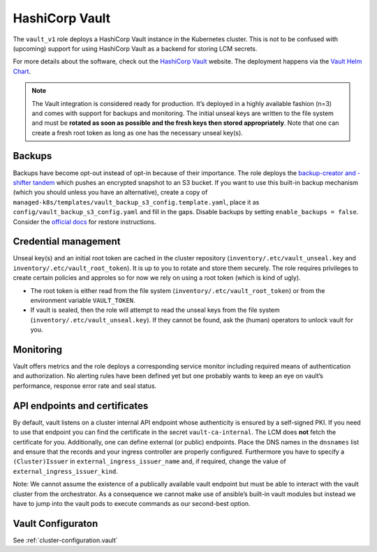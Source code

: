 HashiCorp Vault
===============

The ``vault_v1`` role deploys a HashiCorp Vault instance in the
Kubernetes cluster. This is not to be confused with (upcoming) support
for using HashiCorp Vault as a backend for storing LCM secrets.

For more details about the software, check out the
`HashiCorp Vault <https://www.vaultproject.io/>`__
website. The deployment happens
via the
`Vault Helm Chart <https://github.com/hashicorp/vault-helm/>`__.

.. note::

   The Vault integration is considered ready for production. It’s
   deployed in a highly available fashion (n=3) and comes with support for
   backups and monitoring. The initial unseal keys are written to the file
   system and must be **rotated as soon as possible and the fresh keys then
   stored appropriately**. Note that one can create a fresh root token as
   long as one has the necessary unseal key(s).

Backups
-------

Backups have become opt-out instead of opt-in because of their
importance. The role deploys the
`backup-creator and -shifter tandem <https://gitlab.com/yaook/images/backup-creator>`__
which pushes an encrypted snapshot to an S3 bucket.
If you want to use this built-in
backup mechanism (which you should unless you have an alternative),
create a copy of
``managed-k8s/templates/vault_backup_s3_config.template.yaml``, place it
as ``config/vault_backup_s3_config.yaml`` and fill in the gaps. Disable
backups by setting ``enable_backups = false``. Consider the
`official docs <https://developer.hashicorp.com/vault/tutorials/standard-procedures/sop-restore>`__
for restore instructions.

Credential management
---------------------

Unseal key(s) and an initial root token are cached in the cluster
repository (``inventory/.etc/vault_unseal.key`` and
``inventory/.etc/vault_root_token``). It is up to you to rotate and
store them securely. The role requires privileges to create certain
policies and approles so for now we rely on using a root token (which is
kind of ugly).

-  The root token is either read from the file system
   (``inventory/.etc/vault_root_token``) or from the environment
   variable ``VAULT_TOKEN``.
-  If vault is sealed, then the role will attempt to read the unseal
   keys from the file system (``inventory/.etc/vault_unseal.key``). If
   they cannot be found, ask the (human) operators to unlock vault for
   you.

Monitoring
----------

Vault offers metrics and the role deploys a corresponding service
monitor including required means of authentication and authorization. No
alerting rules have been defined yet but one probably wants to keep an
eye on vault’s performance, response error rate and seal status.

API endpoints and certificates
------------------------------

By default, vault listens on a cluster internal API endpoint whose
authenticity is ensured by a self-signed PKI. If you need to use that
endpoint you can find the certificate in the secret
``vault-ca-internal``. The LCM does **not** fetch the certificate for
you. Additionally, one can define external (or public) endpoints. Place
the DNS names in the ``dnsnames`` list and ensure that the records and
your ingress controller are properly configured. Furthermore you have to
specify a ``(Cluster)Issuer`` in ``external_ingress_issuer_name`` and,
if required, change the value of ``external_ingress_issuer_kind``.

Note: We cannot assume the existence of a publically available vault
endpoint but must be able to interact with the vault cluster from the
orchestrator. As a consequence we cannot make use of ansible’s built-in
vault modules but instead we have to jump into the vault pods to execute
commands as our second-best option.

Vault Configuraton
------------------

See :ref:`cluster-configuration.vault`
